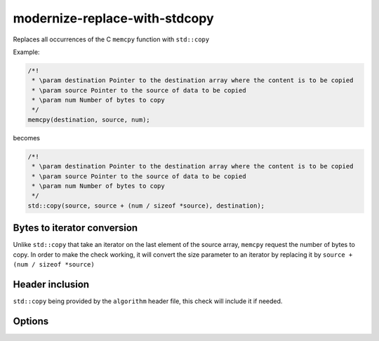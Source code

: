 .. title:: clang-tidy - modernize-replace-with-stdcopy

modernize-replace-with-stdcopy
===================================

Replaces all occurrences of the C ``memcpy`` function with ``std::copy``

Example:

.. code-block:: c++

  /*!
   * \param destination Pointer to the destination array where the content is to be copied
   * \param source Pointer to the source of data to be copied
   * \param num Number of bytes to copy
   */
  memcpy(destination, source, num);

becomes

.. code-block:: c++

  /*!
   * \param destination Pointer to the destination array where the content is to be copied
   * \param source Pointer to the source of data to be copied
   * \param num Number of bytes to copy
   */
  std::copy(source, source + (num / sizeof *source), destination);

Bytes to iterator conversion
----------------------------

Unlike ``std::copy`` that take an iterator on the last element of the source array, ``memcpy`` request the number of bytes to copy.
In order to make the check working, it will convert the size parameter to an iterator by replacing it by ``source + (num / sizeof *source)``

Header inclusion
----------------

``std::copy`` being provided by the ``algorithm`` header file, this check will include it if needed.

Options
-------

.. option:: IncludeStyle

   A string specifying which include-style is used, `llvm` or `google`. Default
   is `llvm`.
